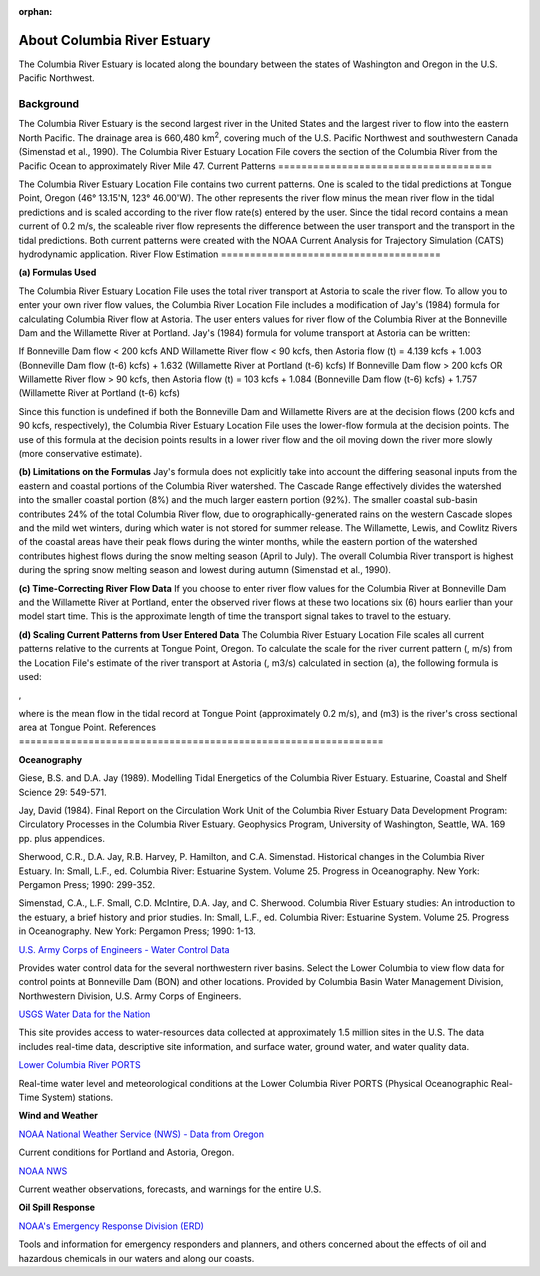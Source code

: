 :orphan:

.. _columbia_river_estuary_tech:

About Columbia River Estuary
^^^^^^^^^^^^^^^^^^^^^^^^^^^^^^^^^^^^^^^^^^^
The Columbia River Estuary is located along the boundary between the states of Washington and Oregon in the U.S. Pacific Northwest.


Background
==============================

The Columbia River Estuary is the second largest river in the United States and the largest river to flow into the eastern North Pacific. The drainage area is 660,480 km\ :sup:`2`, covering much of the U.S. Pacific Northwest and southwestern Canada (Simenstad et al., 1990). The Columbia River Estuary Location File covers the section of the Columbia River from the Pacific Ocean to approximately River Mile 47.
Current Patterns
=====================================

The Columbia River Estuary Location File contains two current patterns. One is scaled to the tidal predictions at Tongue Point, Oregon (46° 13.15'N, 123° 46.00'W). The other represents the river flow minus the mean river flow in the tidal predictions and is scaled according to the river flow rate(s) entered by the user. Since the tidal record contains a mean current of 0.2 m/s, the scaleable river flow represents the difference between the user transport and the transport in the tidal predictions. Both current patterns were created with the NOAA Current Analysis for Trajectory Simulation (CATS) hydrodynamic application.
River Flow Estimation
======================================

**(a) Formulas Used**

The Columbia River Estuary Location File uses the total river transport at Astoria to scale the river flow. To allow you to enter your own river flow values, the Columbia River Location File includes a modification of Jay's (1984) formula for calculating Columbia River flow at Astoria. The user enters values for river flow of the Columbia River at the Bonneville Dam and the Willamette River at Portland. Jay's (1984) formula for volume transport at Astoria can be written:

If Bonneville Dam flow < 200 kcfs AND Willamette River flow < 90 kcfs,
then Astoria flow (t) = 4.139 kcfs + 1.003 (Bonneville Dam flow (t-6) kcfs) + 1.632 (Willamette River at Portland (t-6) kcfs)
If Bonneville Dam flow > 200 kcfs OR Willamette River flow > 90 kcfs,
then Astoria flow (t) = 103 kcfs + 1.084 (Bonneville Dam flow (t-6) kcfs) + 1.757 (Willamette River at Portland (t-6) kcfs)

Since this function is undefined if both the Bonneville Dam and Willamette Rivers are at the decision flows (200 kcfs and 90 kcfs, respectively), the Columbia River Estuary Location File uses the lower-flow formula at the decision points. The use of this formula at the decision points results in a lower river flow and the oil moving down the river more slowly (more conservative estimate). 

**(b) Limitations on the Formulas**
Jay's formula does not explicitly take into account the differing seasonal inputs from the eastern and coastal portions of the Columbia River watershed. The Cascade Range effectively divides the watershed into the smaller coastal portion (8%) and the much larger eastern portion (92%). The smaller coastal sub-basin contributes 24% of the total Columbia River flow, due to orographically-generated rains on the western Cascade slopes and the mild wet winters, during which water is not stored for summer release. The Willamette, Lewis, and Cowlitz Rivers of the coastal areas have their peak flows during the winter months, while the eastern portion of the watershed contributes highest flows during the snow melting season (April to July). The overall Columbia River transport is highest during the spring snow melting season and lowest during autumn (Simenstad et al., 1990).

**(c) Time-Correcting River Flow Data**
If you choose to enter river flow values for the Columbia River at Bonneville Dam and the Willamette River at Portland, enter the observed river flows at these two locations six (6) hours earlier than your model start time. This is the approximate length of time the transport signal takes to travel to the estuary.

**(d) Scaling Current Patterns from User Entered Data**
The Columbia River Estuary Location File scales all current patterns relative to the currents at Tongue Point, Oregon. To calculate the scale for the river current pattern (, m/s) from the Location File's estimate of the river transport at Astoria (, m3/s) calculated in section (a), the following formula is used:

,

where  is the mean flow in the tidal record at Tongue Point (approximately 0.2 m/s), and (m3) is the river's cross sectional area at Tongue Point.
References
===============================================================


**Oceanography**

Giese, B.S. and D.A. Jay (1989). Modelling Tidal Energetics of the Columbia River Estuary. Estuarine, Coastal and Shelf Science 29: 549-571.

Jay, David (1984). Final Report on the Circulation Work Unit of the Columbia River Estuary Data Development Program: Circulatory Processes in the Columbia River Estuary. Geophysics Program, University of Washington, Seattle, WA. 169 pp. plus appendices.


Sherwood, C.R., D.A. Jay, R.B. Harvey, P. Hamilton, and C.A. Simenstad. Historical changes in the Columbia River Estuary. In: Small, L.F., ed. Columbia River: Estuarine System. Volume 25. Progress in Oceanography. New York: Pergamon Press; 1990: 299-352.

Simenstad, C.A., L.F. Small, C.D. McIntire, D.A. Jay, and C. Sherwood. Columbia River Estuary studies: An introduction to the estuary, a brief history and prior studies. In: Small, L.F., ed. Columbia River: Estuarine System. Volume 25. Progress in Oceanography. New York: Pergamon Press; 1990: 1-13.


.. _U.S. Army Corps of Engineers - Water Control Data: http://www.nwd.usace.army.mil/Missions/Water/Columbia/WaterControlData.aspx

`U.S. Army Corps of Engineers - Water Control Data`_

Provides water control data for the several northwestern river basins. Select the Lower Columbia to view flow data for control points at Bonneville Dam (BON) and other locations. Provided by Columbia Basin Water Management Division, Northwestern Division, U.S. Army Corps of Engineers.


.. _USGS Water Data for the Nation: http://waterdata.usgs.gov/nwis

`USGS Water Data for the Nation`_

This site provides access to water-resources data collected at approximately 1.5 million sites in the U.S. The data includes real-time data, descriptive site information, and surface water, ground water, and water quality data.


.. _Lower Columbia River PORTS: http://www.tidesandcurrents.noaa.gov/ports/index.html?port=cr

`Lower Columbia River PORTS`_

Real-time water level and meteorological conditions at the Lower Columbia River PORTS (Physical Oceanographic Real-Time System) stations.

**Wind and Weather**


.. _NOAA National Weather Service (NWS) - Data from Oregon: http://www.weather.gov/view/states.php?state=or&map=on

`NOAA National Weather Service (NWS) - Data from Oregon`_

Current conditions for Portland and Astoria, Oregon.


.. _NOAA NWS: http://www.weather.gov/

`NOAA NWS`_

Current weather observations, forecasts, and warnings for the entire U.S.

**Oil Spill Response**

.. _NOAA's Emergency Response Division (ERD): http://response.restoration.noaa.gov

`NOAA's Emergency Response Division (ERD)`_

Tools and information for emergency responders and planners, and others concerned about the effects of oil and hazardous chemicals in our waters and along our coasts.
